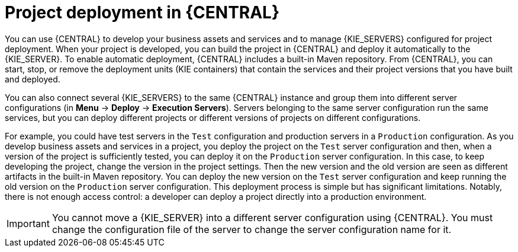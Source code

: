 [id='project-deployment-central-con_{context}']
= Project deployment in {CENTRAL}

You can use {CENTRAL} to develop your business assets and services and to manage {KIE_SERVERS} configured for project deployment. When your project is developed, you can build the project in {CENTRAL} and deploy it automatically to the {KIE_SERVER}. To enable automatic deployment, {CENTRAL} includes a built-in Maven repository. From {CENTRAL}, you can start, stop, or remove the deployment units (KIE containers) that contain the services and their project versions that you have built and deployed.

You can also connect several {KIE_SERVERS} to the same {CENTRAL} instance and group them into different server configurations (in *Menu* -> *Deploy* -> *Execution Servers*). Servers belonging to the same server configuration run the same services, but you can deploy different projects or different versions of projects on different configurations.

For example, you could have test servers in the `Test` configuration and production servers in a `Production` configuration. As you develop business assets and services in a project, you deploy the project on the `Test` server configuration and then, when a version of the project is sufficiently tested, you can deploy it on the `Production` server configuration. In this case, to keep developing the project, change the version in the project settings. Then the new version and the old version are seen as different artifacts in the built-in Maven repository. You can deploy the new version on the `Test` server configuration and keep running the old version on the  `Production` server configuration. This deployment process is simple but has significant limitations. Notably, there is not enough access control: a developer can deploy a project directly into a production environment.

IMPORTANT: You cannot move a {KIE_SERVER} into a different server configuration using {CENTRAL}. You must change the configuration file of the server to change the server configuration name for it.
